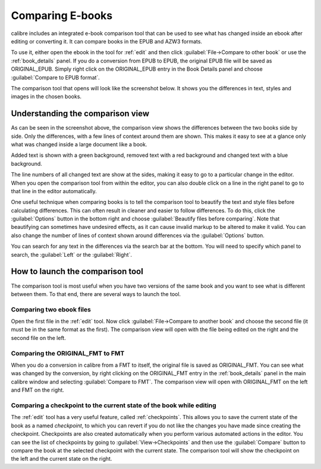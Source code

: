 .. _diff:

Comparing E-books 
========================

calibre includes an integrated e-book comparison tool that can be used to see
what has changed inside an ebook after editing or converting it. It can compare
books in the EPUB and AZW3 formats.

To use it, either open the ebook in the tool for :ref:`edit` and then click
:guilabel:`File->Compare to other book` or use the :ref:`book_details` panel.
If you do a conversion from EPUB to EPUB, the original EPUB file will be saved
as ORIGINAL_EPUB. Simply right click on the ORIGINAL_EPUB entry in the Book
Details panel and choose :guilabel:`Compare to EPUB format`.

The comparison tool that opens will look like the screenshot below. It shows
you the differences in text, styles and images in the chosen books.

.. image:: images/diff.png
    :alt: The compare tool
    :align: center
    :class: fit-img

Understanding the comparison view
----------------------------------

As can be seen in the screenshot above, the comparison view shows the
differences between the two books side by side. Only the differences, with a
few lines of context around them are shown. This makes it easy to see at a
glance only what was changed inside a large document like a book.

Added text is shown with a green background, removed text with a red background 
and changed text with a blue background.

The line numbers of all changed text are show at the sides, making it easy to
go to a particular change in the editor. When you open the comparison tool from
within the editor, you can also double click on a line in the right panel to
go to that line in the editor automatically.

One useful technique when comparing books is to tell the comparison tool to
beautify the text and style files before calculating differences. This can
often result in cleaner and easier to follow differences. To do this, click the
:guilabel:`Options` button in the bottom right and choose :guilabel:`Beautify
files before comparing`. Note that beautifying can sometimes have undesired
effects, as it can cause invalid markup to be altered to make it valid. You can
also change the number of lines of context shown around differences via the
:guilabel:`Options` button.

You can search for any text in the differences via the search bar at the
bottom. You will need to specify which panel to search, the :guilabel:`Left` or
the :guilabel:`Right`.

How to launch the comparison tool
-----------------------------------

The comparison tool is most useful when you have two versions of the same book
and you want to see what is different between them. To that end, there are
several ways to launch the tool.

Comparing two ebook files
^^^^^^^^^^^^^^^^^^^^^^^^^^^^^^^

Open the first file in the :ref:`edit` tool. Now click :guilabel:`File->Compare
to another book` and choose the second file (it must be in the same format as
the first). The comparison view will open with the file being edited on the
right and the second file on the left.

Comparing the ORIGINAL_FMT to FMT
^^^^^^^^^^^^^^^^^^^^^^^^^^^^^^^^^^^

When you do a conversion in calibre from a FMT to itself, the original file is
saved as ORIGINAL_FMT. You can see what was changed by the conversion, by right
clicking on the ORIGINAL_FMT entry in the :ref:`book_details` panel in the main
calibre window and selecting :guilabel:`Compare to FMT`. The comparison view will
open with ORIGINAL_FMT on the left and FMT on the right.

Comparing a checkpoint to the current state of the book while editing
^^^^^^^^^^^^^^^^^^^^^^^^^^^^^^^^^^^^^^^^^^^^^^^^^^^^^^^^^^^^^^^^^^^^^^^

The :ref:`edit` tool has a very useful feature, called :ref:`checkpoints`. This
allows you to save the current state of the book as a named
*checkpoint*, to which you can revert if you do not like the changes you have
made since creating the checkpoint. Checkpoints are also created automatically
when you perform various automated actions in the editor. You can see the list
of checkpoints by going to :guilabel:`View->Checkpoints` and then use the
:guilabel:`Compare` button to compare the book at the selected checkpoint with
the current state. The comparison tool will show the checkpoint on the left and
the current state on the right.

